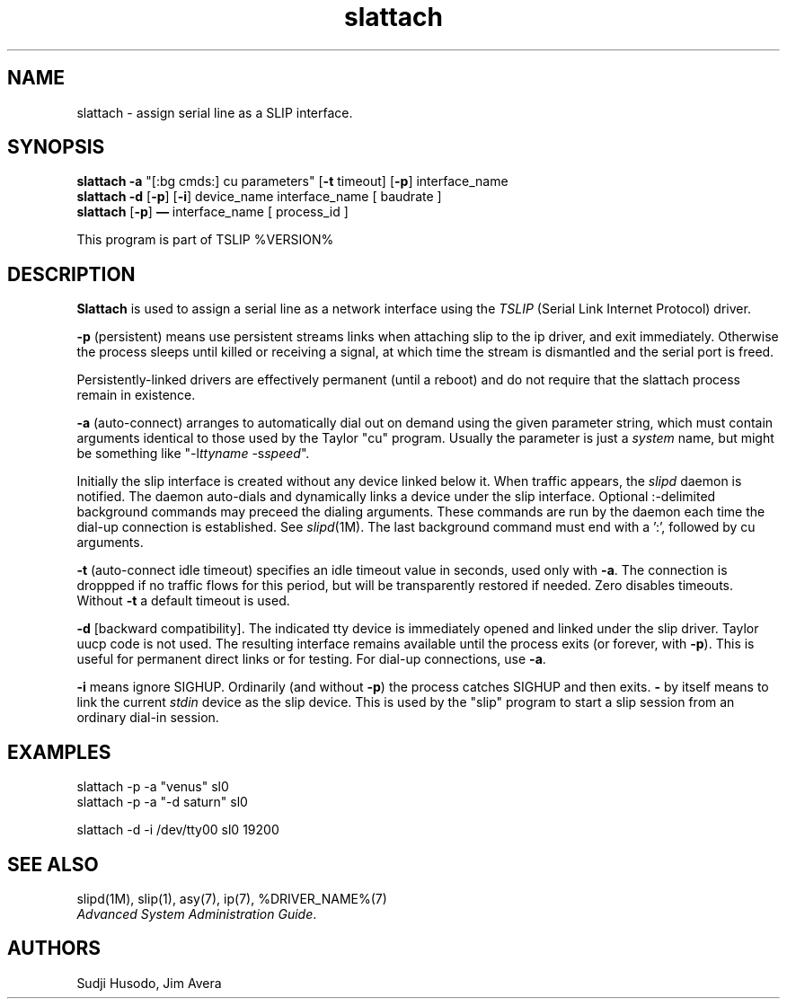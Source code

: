 .\" @(#)slattach.1	1.7 (13 Oct 1993)
.\"..........................................................................
.\" Copyright 1993, Jim Avera.  All Rights Reserved.
.\" 
.\" This file contains new material owned by the above copyright holder, and
.\" may also contain portions derived from existing works used by permission.
.\"
.\" You are prohibited from copying, distributing, modifying, or using this
.\" file (or the portions owned by the above copyright holder) except as 
.\" described in the file "COPYRIGHT" which accompanies this program.
.\"..........................................................................
.\" 
.\"
.\"             Copyright 1991, Intel Corporation
.\"                   All rights reserved.
.\"
.\" Permission to use, copy, modify, and distribute this software and
.\" its documentation for any purpose and without fee is hereby granted,
.\" provided that the above copyright notice appear in all copies and
.\" that both the copyright notice appear in all copies and that both
.\" the copyright notice and this permission notice appear in
.\" supporting documentation, and that the name of Intel Corporation
.\" not be used in advertising or publicity pertaining to distribution
.\" of the software without specific, written prior permission.
.\" 
.\" COMPANY AND/OR INTEL DISCLAIM ALL WARRANTIES WITH REGARD TO
.\" THIS SOFTWARE, INCLUDING ALL IMPLIED WARRANTIES OF
.\" MERCHANTIBILITY AND FITNESS FOR A PARTICULAR PURPOSE. IN NO
.\" EVENT SHALL COMPANY NOR INTEL BE LIABLE FOR ANY SPECIAL,
.\" INDIRECT OR CONSEQUENTIAL DAMAGES OR ANY DAMAGES WHATSOEVER
.\" RESULTING FROM LOSS OF USE, DATA OR PROFITS, WHETHER IN AN
.\" ACTION OF CONTRACT, NEGLIGENCE OR OTHER TORTUOUS ACTION,
.\" ARISING OUT OF OR IN CONNECTION WITH THE USE OR PERFORMANCE
.\" OF THIS SOFTWARE.
.\" 
.\" TSLIP: Changes for auto-dial support added by Jim Avera (jima@netcom.com)
.\"
.TH "slattach" 1M "TCP/IP"
.SH NAME
slattach \- assign serial line as a SLIP interface.
.SH SYNOPSIS
.nf
\fBslattach -a\fP "[:bg cmds:] cu parameters" [\fB-t\fP timeout] [\fB-p\fP] interface_name
\fBslattach -d\fP [\fB-p\fP] [\fB-i\fP] device_name interface_name [ baudrate ]
\fBslattach\fP [\fB-p\fP] \fB\(em\fP interface_name [ process_id ]
.fi
.PP
This program is part of TSLIP %VERSION%
.PP
.SH DESCRIPTION
.PP
.B Slattach
is used to assign a serial line as a network interface
using the 
.I TSLIP
(Serial Link Internet Protocol) driver.
.PP
.B -p 
(persistent) means use persistent streams links when attaching slip
to the ip driver, and exit immediately.
Otherwise the
process sleeps until killed or receiving a signal, at which time
the stream is dismantled and the serial port is freed.
.PP
Persistently-linked drivers are effectively permanent (until a reboot)
and do not require that the slattach process remain in existence.
.PP
.B -a 
(auto-connect) arranges to automatically dial out on demand using the
given parameter string, which must contain arguments identical to
those used by the Taylor "cu" program.  Usually the parameter is just 
a \fIsystem\fP name, but might be something 
like "-l\fIttyname\fP -s\fIspeed\fP".
.PP
Initially the slip interface is created without any device linked below it.  
When traffic appears, the
.I slipd
daemon is notified.  The daemon auto-dials and dynamically links a device 
under the slip interface.
Optional :-delimited background commands may preceed the dialing arguments.
These commands are run by the daemon each time the dial-up connection is 
established.  See \fIslipd\fP(1M).  
The last background command must end with a ':', followed by cu arguments.
.PP
.B -t 
(auto-connect idle timeout) specifies an idle timeout value in seconds, 
used only with \fB-a\fP.  The connection is droppped if no traffic flows for 
this period, but will be transparently restored if needed.  Zero disables
timeouts.  Without \fB-t\fP a default timeout is used.  
.PP
.B -d 
[backward compatibility].
The indicated tty device is immediately opened and linked under the slip 
driver.  Taylor uucp code is not used.  The resulting interface remains 
available until the process exits (or forever, with \fB-p\fP).
This is useful for permanent direct links or for testing.
For dial-up connections, use \fB-a\fP.
.PP
.B -i 
means ignore SIGHUP.  Ordinarily (and without \fB-p\fP) the process 
catches SIGHUP and then exits.
.BB
.B - 
by itself means to link the current \fIstdin\fP device as the 
slip device.  This is used by the "slip" program to start
a slip session from an ordinary dial-in session.
.SH EXAMPLES
.nf
slattach -p -a "venus" sl0
slattach -p -a "-d saturn" sl0

slattach -d -i  /dev/tty00 sl0 19200
.fi
.SH SEE ALSO
.nf
slipd(1M), slip(1), asy(7), ip(7), %DRIVER_NAME%(7)
\fIAdvanced System Administration Guide\fP.
.fi
.SH AUTHORS
Sudji Husodo, Jim Avera

